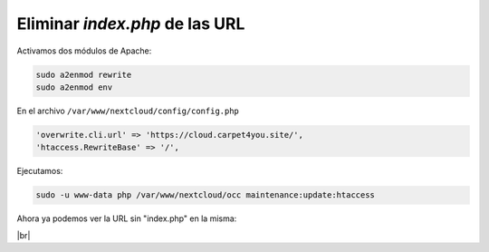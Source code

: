 ################################
Eliminar *index.php* de las URL
################################

Activamos dos módulos de Apache:

.. code-block:: console

    sudo a2enmod rewrite
    sudo a2enmod env

En el archivo ``/var/www/nextcloud/config/config.php``

.. code-block::

    'overwrite.cli.url' => 'https://cloud.carpet4you.site/',
    'htaccess.RewriteBase' => '/',

Ejecutamos:

.. code-block:: console

    sudo -u www-data php /var/www/nextcloud/occ maintenance:update:htaccess


Ahora ya podemos ver la URL sin "index.php" en la misma:

.. image :: ../images/nextcloud/nc-12.png
   :width: 500
   :align: center
|br|

.. |br| raw:: html

   <br />